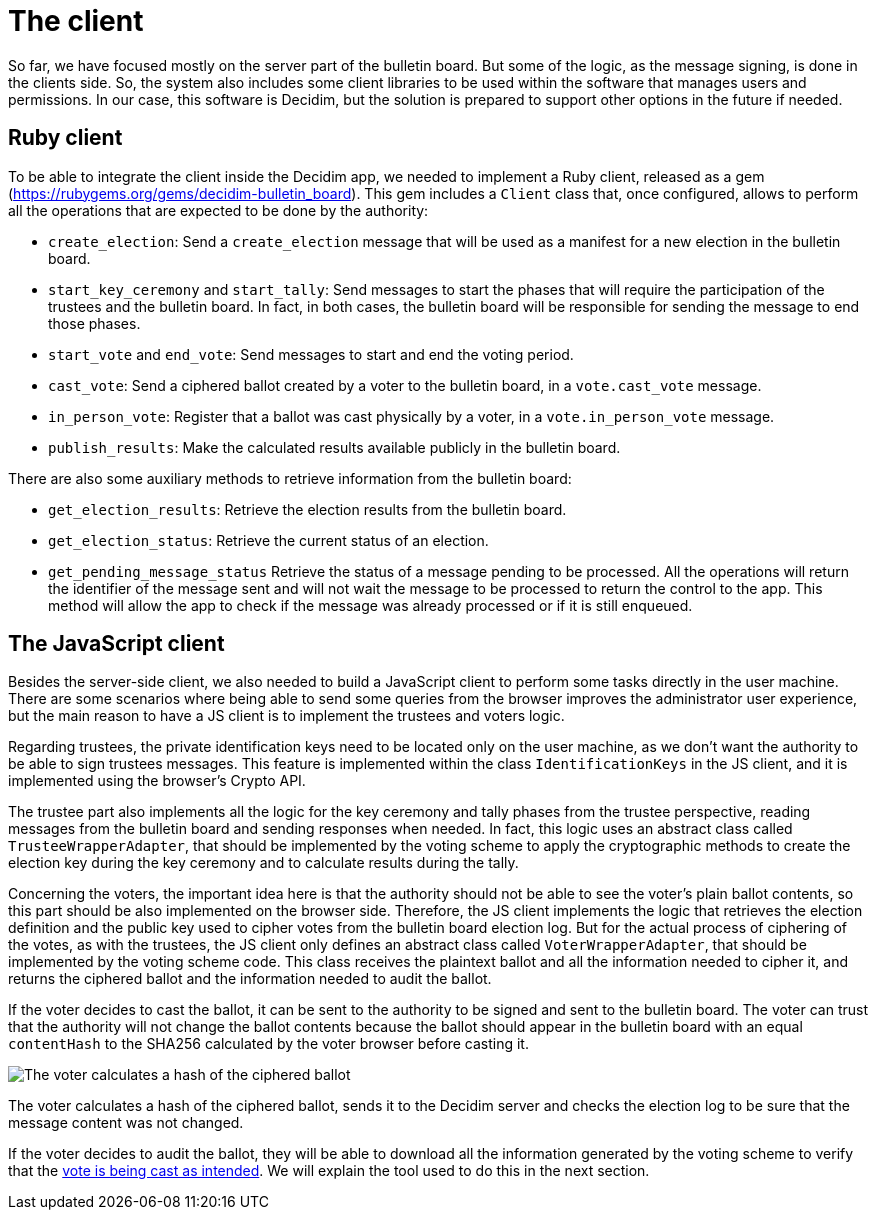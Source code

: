 = The client
:doctype: book

So far, we have focused mostly on the server part of the bulletin board.
But some of the logic, as the message signing, is done in the clients side.
So, the system also includes some client libraries to be used within the software that manages users and permissions.
In our case, this software is Decidim, but the solution is prepared to support other options in the future if needed.

== Ruby client

To be able to integrate the client inside the Decidim app, we needed to implement a Ruby client, released as a gem (https://rubygems.org/gems/decidim-bulletin_board).
This gem includes a `Client` class that, once configured, allows to perform all the operations that are expected to be done by the authority:

* `create_election`: Send a `create_election` message that will be used as a manifest for a new election in the bulletin board.
* `start_key_ceremony` and `start_tally`: Send messages to start the phases that will require the participation of the trustees and the bulletin board.
In fact, in both cases, the bulletin board will be responsible for sending the message to end those phases.
* `start_vote` and `end_vote`: Send messages to start and end the voting period.
* `cast_vote`: Send a ciphered ballot created by a voter to the bulletin board, in a `vote.cast_vote` message.
* `in_person_vote`: Register that a ballot was cast physically by a voter, in a `vote.in_person_vote` message.
* `publish_results`: Make the calculated results available publicly in the bulletin board.

There are also some auxiliary methods to retrieve information from the bulletin board:

* `get_election_results`: Retrieve the election results from the bulletin board.
* `get_election_status`: Retrieve the current status of an election.
* `get_pending_message_status` Retrieve the status of a message pending to be processed.
All the operations will return the identifier of the message sent and will not wait the message to be processed to return the control to the app.
This method will allow the app to check if the message was already processed or if it is still enqueued.

== The JavaScript client

Besides the server-side client, we also needed to build a JavaScript client to perform some tasks directly in the user machine.
There are some scenarios where being able to send some queries from the browser improves the administrator user experience, but the main reason to have a JS client is to implement the trustees and voters logic.

Regarding trustees, the private identification keys need to be located only on the user machine, as we don't want the authority to be able to sign trustees messages.
This feature is implemented within the class `IdentificationKeys` in the JS client, and it is implemented using the browser's Crypto API.

The trustee part also implements all the logic for the key ceremony and tally phases from the trustee perspective, reading messages from the bulletin board and sending responses when needed.
In fact, this logic uses an abstract class called `TrusteeWrapperAdapter`, that should be implemented by the voting scheme to apply the cryptographic methods to create the election key during the key ceremony and to calculate results during the tally.

Concerning the voters, the important idea here is that the authority should not be able to see the voter's plain ballot contents, so this part should be also implemented on the browser side.
Therefore, the JS client implements the logic that retrieves the election definition and the public key used to cipher votes from the bulletin board election log.
But for the actual process of ciphering of the votes, as with the trustees, the JS client only defines an abstract class called `VoterWrapperAdapter`, that should be implemented by the voting scheme code.
This class receives the plaintext ballot and all the information needed to cipher it, and returns the ciphered ballot and the information needed to audit the ballot.

If the voter decides to cast the ballot, it can be sent to the authority to be signed and sent to the bulletin board.
The voter can trust that the authority will not change the ballot contents because the ballot should appear in the bulletin board with an equal `contentHash` to the SHA256 calculated by the voter browser before casting it.

image::develop:manual/bulletin-board/client-content-hash-calculation.png[The voter calculates a hash of the ciphered ballot, sends it to the Decidim server and checks the election log to be sure that the message content was not changed.]

The voter calculates a hash of the ciphered ballot, sends it to the Decidim server and checks the election log to be sure that the message content was not changed.

If the voter decides to audit the ballot, they will be able to download all the information generated by the voting scheme to verify that the xref:develop:manual/roles.adoc[vote is being cast as intended].
We will explain the tool used to do this in the next section.
